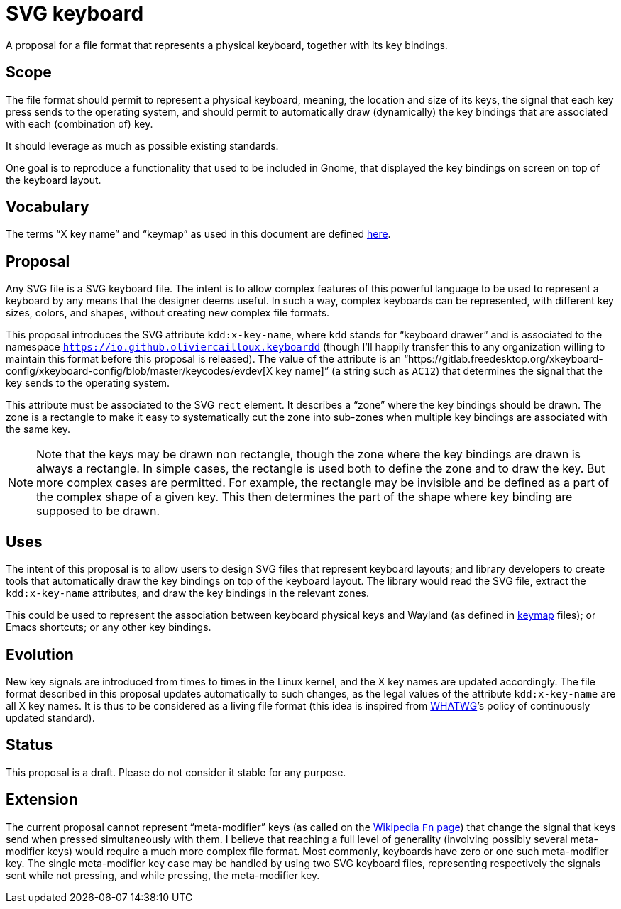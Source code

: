 = SVG keyboard
A proposal for a file format that represents a physical keyboard, together with its key bindings.

== Scope
The file format should permit to represent a physical keyboard, meaning, the location and size of its keys, the signal that each key press sends to the operating system, and should permit to automatically draw (dynamically) the key bindings that are associated with each (combination of) key.

It should leverage as much as possible existing standards.

One goal is to reproduce a functionality that used to be included in Gnome, that displayed the key bindings on screen on top of the keyboard layout.

== Vocabulary
The terms “X key name” and “keymap” as used in this document are defined https://github.com/oliviercailloux/XKB-doc/blob/main/README.adoc[here].

== Proposal
Any SVG file is a SVG keyboard file. The intent is to allow complex features of this powerful language to be used to represent a keyboard by any means that the designer deems useful. In such a way, complex keyboards can be represented, with different key sizes, colors, and shapes, without creating new complex file formats.

This proposal introduces the SVG attribute `kdd:x-key-name`, where `kdd` stands for “keyboard drawer” and is associated to the namespace `https://io.github.oliviercailloux.keyboardd` (though I’ll happily transfer this to any organization willing to maintain this format before this proposal is released). The value of the attribute is an “https://gitlab.freedesktop.org/xkeyboard-config/xkeyboard-config/blob/master/keycodes/evdev[X key name]” (a string such as `AC12`) that determines the signal that the key sends to the operating system.

This attribute must be associated to the SVG `rect` element. It describes a “zone” where the key bindings should be drawn. The zone is a rectangle to make it easy to systematically cut the zone into sub-zones when multiple key bindings are associated with the same key.

[NOTE]
Note that the keys may be drawn non rectangle, though the zone where the key bindings are drawn is always a rectangle. In simple cases, the rectangle is used both to define the zone and to draw the key. But more complex cases are permitted. For example, the rectangle may be invisible and be defined as a part of the complex shape of a given key. This then determines the part of the shape where key binding are supposed to be drawn.

== Uses
The intent of this proposal is to allow users to design SVG files that represent keyboard layouts; and library developers to create tools that automatically draw the key bindings on top of the keyboard layout. The library would read the SVG file, extract the `kdd:x-key-name` attributes, and draw the key bindings in the relevant zones.

This could be used to represent the association between keyboard physical keys and Wayland (as defined in https://github.com/xkbcommon/libxkbcommon/blob/master/doc/introduction-to-xkb.md[keymap] files); or Emacs shortcuts; or any other key bindings.

== Evolution
New key signals are introduced from times to times in the Linux kernel, and the X key names are updated accordingly. The file format described in this proposal updates automatically to such changes, as the legal values of the attribute `kdd:x-key-name` are all X key names. It is thus to be considered as a living file format (this idea is inspired from https://whatwg.org/[WHATWG]’s policy of continuously updated standard).

== Status
This proposal is a draft. Please do not consider it stable for any purpose.

== Extension
The current proposal cannot represent “meta-modifier” keys (as called on the https://en.wikipedia.org/wiki/Fn_key#Technical_details[Wikipedia `Fn` page]) that change the signal that keys send when pressed simultaneously with them. I believe that reaching a full level of generality (involving possibly several meta-modifier keys) would require a much more complex file format. Most commonly, keyboards have zero or one such meta-modifier key. The single meta-modifier key case may be handled by using two SVG keyboard files, representing respectively the signals sent while not pressing, and while pressing, the meta-modifier key.
